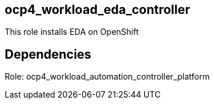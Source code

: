 == ocp4_workload_eda_controller

This role installs EDA on OpenShift

== Dependencies
Role: ocp4_workload_automation_controller_platform 